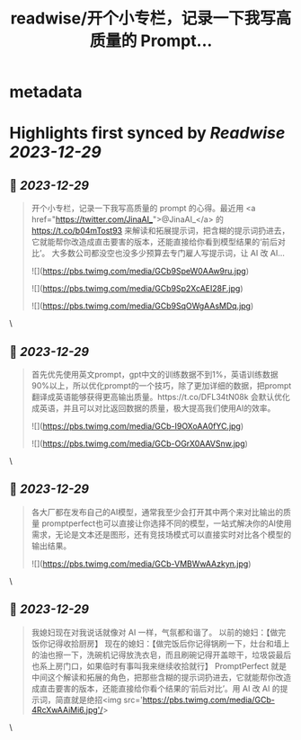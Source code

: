 :PROPERTIES:
:title: readwise/开个小专栏，记录一下我写高质量的 Prompt...
:END:


* metadata
:PROPERTIES:
:author: [[shengxj1 on Twitter]]
:full-title: "开个小专栏，记录一下我写高质量的 Prompt..."
:category: [[tweets]]
:url: https://twitter.com/shengxj1/status/1740357640205562235
:image-url: https://pbs.twimg.com/profile_images/1688110986799271936/Pyt9pQSf.jpg
:END:

* Highlights first synced by [[Readwise]] [[2023-12-29]]
** 📌 [[2023-12-29]]
#+BEGIN_QUOTE
开个小专栏，记录一下我写高质量的 prompt 的心得。最近用 <a href="https://twitter.com/JinaAI_">@JinaAI_</a> 的 https://t.co/b04mTost93 来解读和拓展提示词，把含糊的提示词扔进去，它就能帮你改造成直击要害的版本，还能直接给你看到模型结果的‘前后对比’。
大多数公司都没空也没多少预算去专门雇人写提示词，让 AI 改 AI… 

![](https://pbs.twimg.com/media/GCb9SpeW0AAw9ru.jpg) 

![](https://pbs.twimg.com/media/GCb9Sp2XcAEI28F.jpg) 

![](https://pbs.twimg.com/media/GCb9SqOWgAAsMDq.jpg) 
#+END_QUOTE\
** 📌 [[2023-12-29]]
#+BEGIN_QUOTE
首先优先使用英文prompt，gpt中文的训练数据不到1%，英语训练数据90%以上，所以优化prompt的一个技巧，除了更加详细的数据，把prompt翻译成英语能够获得更高输出质量。https://t.co/DFL34tN08k 会默认优化成英语，并且可以对比返回数据的质量，极大提高我们使用AI的效率。 

![](https://pbs.twimg.com/media/GCb-I9OXoAA0fYC.jpg) 

![](https://pbs.twimg.com/media/GCb-OGrX0AAVSnw.jpg) 
#+END_QUOTE\
** 📌 [[2023-12-29]]
#+BEGIN_QUOTE
各大厂都在发布自己的AI模型，通常我至少会打开其中两个来对比输出的质量
promptperfect也可以直接让你选择不同的模型，一站式解决你的AI使用需求，无论是文本还是图形，还有竞技场模式可以直接实时对比各个模型的输出结果。 

![](https://pbs.twimg.com/media/GCb-VMBWwAAzkyn.jpg) 
#+END_QUOTE\
** 📌 [[2023-12-29]]
#+BEGIN_QUOTE
我媳妇现在对我说话就像对 AI 一样，气氛都和谐了。
    以前的媳妇：【做完饭你记得收拾厨房】
    现在的媳妇：【做完饭后你记得锅刷一下，灶台和墙上的油也擦一下，洗碗机记得放洗衣皂，而且刷碗记得开盖晾干，垃圾袋最后也系上房门口，如果临时有事叫我来继续收拾就行】
    PromptPerfect 就是中间这个解读和拓展的角色，把那些含糊的提示词扔进去，它就能帮你改造成直击要害的版本，还能直接给你看个结果的‘前后对比’。用 AI 改 AI 的提示词，简直就是绝招<img src='https://pbs.twimg.com/media/GCb-4RcXwAAiMi6.jpg'/> 
#+END_QUOTE\